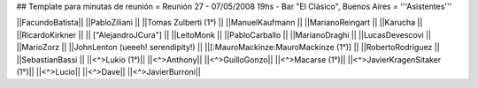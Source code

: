 ## Template para minutas de reunión
= Reunión 27 - 07/05/2008 19hs - Bar "El Clásico", Buenos Aires =
'''Asistentes'''

||FacundoBatista||
||PabloZiliani ||
||Tomas Zulberti (1°) ||
||ManuelKaufmann ||
||MarianoReingart ||
||Karucha ||
||RicardoKirkner ||
|| ["AlejandroJCura"] ||
||LeitoMonk ||
||PabloCarballo ||
||MarianoDraghi ||
||LucasDevescovi ||
||MarioZorz ||
||JohnLenton (ueeeh! serendipity!) ||
||[:MauroMackinze:MauroMackinze (1°)] ||
||RobertoRodriguez ||
||SebastianBassi ||
||<^>Lukio (1°)||
||<^>Anthony||
||<^>GuilloGonzo||
||<^>Macarse (1°)||
||<^>JavierKragenSitaker (1°)||
||<^>Lucio||
||<^>Dave||
||<^>JavierBurroni||
